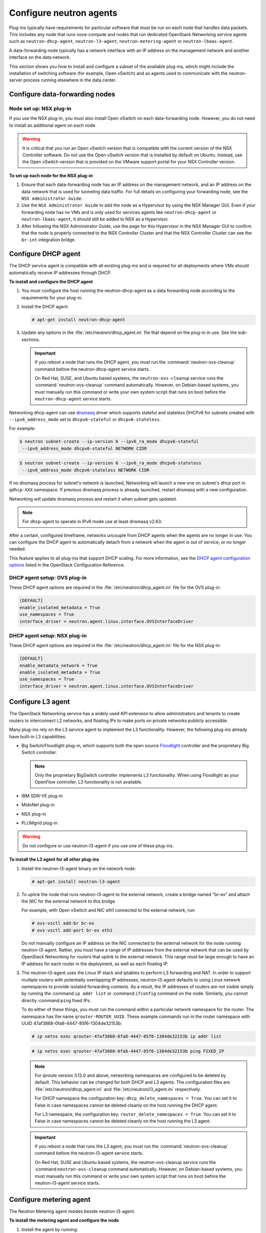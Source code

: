 ========================
Configure neutron agents
========================

Plug-ins typically have requirements for particular software that must
be run on each node that handles data packets. This includes any node
that runs nova-compute and nodes that run dedicated OpenStack Networking
service agents such as ``neutron-dhcp-agent``, ``neutron-l3-agent``,
``neutron-metering-agent`` or ``neutron-lbaas-agent``.

A data-forwarding node typically has a network interface with an IP
address on the management network and another interface on the data
network.

This section shows you how to install and configure a subset of the
available plug-ins, which might include the installation of switching
software (for example, Open vSwitch) and as agents used to communicate
with the neutron-server process running elsewhere in the data center.

Configure data-forwarding nodes
~~~~~~~~~~~~~~~~~~~~~~~~~~~~~~~

Node set up: NSX plug-in
------------------------

If you use the NSX plug-in, you must also install Open vSwitch on each
data-forwarding node. However, you do not need to install an additional
agent on each node.

.. Warning::

    It is critical that you run an Open vSwitch version that is
    compatible with the current version of the NSX Controller software.
    Do not use the Open vSwitch version that is installed by default on
    Ubuntu. Instead, use the Open vSwitch version that is provided on
    the VMware support portal for your NSX Controller version.

**To set up each node for the NSX plug-in**

#. Ensure that each data-forwarding node has an IP address on the
   management network, and an IP address on the data network that is used
   for tunneling data traffic. For full details on configuring your
   forwarding node, see the ``NSX Administrator Guide``.

#. Use the ``NSX Administrator Guide`` to add the node as a Hypervisor by
   using the NSX Manager GUI. Even if your forwarding node has no VMs and
   is only used for services agents like ``neutron-dhcp-agent`` or
   ``neutron-lbaas-agent``, it should still be added to NSX as a Hypervisor.

#. After following the NSX Administrator Guide, use the page for this
   Hypervisor in the NSX Manager GUI to confirm that the node is properly
   connected to the NSX Controller Cluster and that the NSX Controller
   Cluster can see the ``br-int`` integration bridge.

Configure DHCP agent
~~~~~~~~~~~~~~~~~~~~

The DHCP service agent is compatible with all existing plug-ins and is
required for all deployments where VMs should automatically receive IP
addresses through DHCP.

**To install and configure the DHCP agent**

#. You must configure the host running the neutron-dhcp-agent as a data
   forwarding node according to the requirements for your plug-in.

#. Install the DHCP agent:

   .. code:: console

       # apt-get install neutron-dhcp-agent

#. Update any options in the :file:`/etc/neutron/dhcp_agent.ini` file
   that depend on the plug-in in use. See the sub-sections.

   .. Important::

    If you reboot a node that runs the DHCP agent, you must run the
    :command:`neutron-ovs-cleanup` command before the neutron-dhcp-agent
    service starts.

    On Red Hat, SUSE, and Ubuntu based systems, the
    ``neutron-ovs-cleanup`` service runs the :command:`neutron-ovs-cleanup`
    command automatically. However, on Debian-based systems, you
    must manually run this command or write your own system script
    that runs on boot before the ``neutron-dhcp-agent`` service starts.

Networking dhcp-agent can use
`dnsmasq <http://www.thekelleys.org.uk/dnsmasq/doc.html>`__ driver which
supports stateful and stateless DHCPv6 for subnets created with
``--ipv6_address_mode`` set to ``dhcpv6-stateful`` or
``dhcpv6-stateless``.

For example:

.. code:: console

    $ neutron subnet-create --ip-version 6 --ipv6_ra_mode dhcpv6-stateful
     --ipv6_address_mode dhcpv6-stateful NETWORK CIDR

.. code:: console

    $ neutron subnet-create --ip-version 6 --ipv6_ra_mode dhcpv6-stateless
     --ipv6_address_mode dhcpv6-stateless NETWORK CIDR

If no dnsmasq process for subnet's network is launched, Networking will
launch a new one on subnet's dhcp port in ``qdhcp-XXX`` namespace. If
previous dnsmasq process is already launched, restart dnsmasq with a new
configuration.

Networking will update dnsmasq process and restart it when subnet gets
updated.

.. Note::

    For dhcp-agent to operate in IPv6 mode use at least dnsmasq v2.63.

After a certain, configured timeframe, networks uncouple from DHCP
agents when the agents are no longer in use. You can configure the DHCP
agent to automatically detach from a network when the agent is out of
service, or no longer needed.

This feature applies to all plug-ins that support DHCP scaling. For more
information, see the `DHCP agent configuration
options <http://docs.openstack.org/kilo/config-reference/content/networking
-options-dhcp.html>`__
listed in the OpenStack Configuration Reference.

DHCP agent setup: OVS plug-in
-----------------------------

These DHCP agent options are required in the
:file:`/etc/neutron/dhcp_agent.ini` file for the OVS plug-in:

.. code:: bash

    [DEFAULT]
    enable_isolated_metadata = True
    use_namespaces = True
    interface_driver = neutron.agent.linux.interface.OVSInterfaceDriver

DHCP agent setup: NSX plug-in
-----------------------------

These DHCP agent options are required in the
:file:`/etc/neutron/dhcp_agent.ini` file for the NSX plug-in:

.. code:: bash

    [DEFAULT]
    enable_metadata_network = True
    enable_isolated_metadata = True
    use_namespaces = True
    interface_driver = neutron.agent.linux.interface.OVSInterfaceDriver

Configure L3 agent
~~~~~~~~~~~~~~~~~~

The OpenStack Networking service has a widely used API extension to
allow administrators and tenants to create routers to interconnect L2
networks, and floating IPs to make ports on private networks publicly
accessible.

Many plug-ins rely on the L3 service agent to implement the L3
functionality. However, the following plug-ins already have built-in L3
capabilities:

-  Big Switch/Floodlight plug-in, which supports both the open source
   `Floodlight <http://www.projectfloodlight.org/floodlight/>`__
   controller and the proprietary Big Switch controller.

   .. Note::

       Only the proprietary BigSwitch controller implements L3
       functionality. When using Floodlight as your OpenFlow controller,
       L3 functionality is not available.

-  IBM SDN-VE plug-in

-  MidoNet plug-in

-  NSX plug-in

-  PLUMgrid plug-in

.. Warning::

    Do not configure or use neutron-l3-agent if you use one of these
    plug-ins.

**To install the L3 agent for all other plug-ins**

#. Install the neutron-l3-agent binary on the network node:

   .. code:: console

       # apt-get install neutron-l3-agent

#. To uplink the node that runs neutron-l3-agent to the external network,
   create a bridge named "br-ex" and attach the NIC for the external
   network to this bridge.

   For example, with Open vSwitch and NIC eth1 connected to the external
   network, run:

   .. code:: console

       # ovs-vsctl add-br br-ex
       # ovs-vsctl add-port br-ex eth1

   Do not manually configure an IP address on the NIC connected to the
   external network for the node running neutron-l3-agent. Rather, you must
   have a range of IP addresses from the external network that can be used
   by OpenStack Networking for routers that uplink to the external network.
   This range must be large enough to have an IP address for each router in
   the deployment, as well as each floating IP.

#. The neutron-l3-agent uses the Linux IP stack and iptables to perform L3
   forwarding and NAT. In order to support multiple routers with
   potentially overlapping IP addresses, neutron-l3-agent defaults to using
   Linux network namespaces to provide isolated forwarding contexts. As a
   result, the IP addresses of routers are not visible simply by running
   the :command:``ip addr list`` or :command:``ifconfig`` command on the node.
   Similarly, you cannot directly :command:``ping`` fixed IPs.

   To do either of these things, you must run the command within a
   particular network namespace for the router. The namespace has the name
   ``qrouter-ROUTER_UUID``. These example commands run in the router
   namespace with UUID 47af3868-0fa8-4447-85f6-1304de32153b:

   .. code:: console

       # ip netns exec qrouter-47af3868-0fa8-4447-85f6-1304de32153b ip addr list

   .. code:: console

       # ip netns exec qrouter-47af3868-0fa8-4447-85f6-1304de32153b ping FIXED_IP

   .. Note::

       For iproute version 3.12.0 and above, networking namespaces
       are configured to be deleted by default. This behavior can be
       changed for both DHCP and L3 agents. The configuration files are
       :file:`/etc/neutron/dhcp_agent.ini` and
       :file:`/etc/neutron/l3_agent.ini` respectively.

       For DHCP namespace the configuration key:
       ``dhcp_delete_namespaces = True``. You can set it to False
       in case namespaces cannot be deleted cleanly on the host running the
       DHCP agent.

       For L3 namespace, the configuration key:
       ``router_delete_namespaces = True``. You can set it to False
       in case namespaces cannot be deleted cleanly on the host running the
       L3 agent.

   .. Important::

       If you reboot a node that runs the L3 agent, you must run the
       :command:`neutron-ovs-cleanup` command before the neutron-l3-agent
       service starts.

       On Red Hat, SUSE and Ubuntu based systems, the neutron-ovs-cleanup
       service runs the :command:``neutron-ovs-cleanup`` command
       automatically. However, on Debian-based systems, you must manually
       run this command or write your own system script that runs on boot
       before the neutron-l3-agent service starts.

Configure metering agent
~~~~~~~~~~~~~~~~~~~~~~~~

The Neutron Metering agent resides beside neutron-l3-agent.

**To install the metering agent and configure the node**

#. Install the agent by running:

   .. code:: console

       # apt-get install neutron-metering-agent

#. If you use one of the following plug-ins, you need to configure the
   metering agent with these lines as well:

   -  An OVS-based plug-in such as OVS, NSX, NEC, BigSwitch/Floodlight:

      .. code:: ini

          interface_driver = neutron.agent.linux.interface.OVSInterfaceDriver

   -  A plug-in that uses LinuxBridge:

      .. code:: ini

          interface_driver = neutron.agent.linux.interface.
          BridgeInterfaceDriver

#. To use the reference implementation, you must set:

   .. code:: ini

       driver = neutron.services.metering.drivers.iptables.iptables_driver
       .IptablesMeteringDriver

#. Set the ``service_plugins`` option in the :file:`/etc/neutron/neutron.conf`
   file on the host that runs neutron-server:

   .. code:: ini

       service_plugins = metering

   If this option is already defined, add ``metering`` to the list, using a
   comma as separator. For example:

   .. code:: ini

       service_plugins = router,metering

Configure Load-Balancer-as-a-Service (LBaaS)
~~~~~~~~~~~~~~~~~~~~~~~~~~~~~~~~~~~~~~~~~~~~

Configure Load-Balancer-as-a-Service (LBaas) with the Open vSwitch or
Linux Bridge plug-in. The Open vSwitch LBaaS driver is required when
enabling LBaaS for OVS-based plug-ins, including BigSwitch, Floodlight,
NEC, and NSX.

**To configure LBaas with Open vSwitch or Linux Bridge plug-in**

#. Install the agent:

   .. code:: console

       # apt-get install neutron-lbaas-agent haproxy

#. Enable the HAProxy plug-in by using the ``service_provider`` option in
   the :file:`/etc/neutron/neutron.conf` file:

   .. code:: ini

       service_provider = LOADBALANCER:Haproxy:neutron_lbaas.services
       loadbalancer.drivers.haproxy.plugin_driver.HaproxyOnHostPluginDriver
       :default

   .. Warning::

       The ``service_provider`` option is already defined in the
       :file:`/usr/share/neutron/neutron-dist.conf` file on Red Hat based
       systems. Do not define it in :file:`neutron.conf` otherwise the
       Networking services will fail to restart.

#. Enable the load-balancing plug-in by using the ``service_plugins``
   option in the :file:`/etc/neutron/neutron.conf` file:

   .. code:: ini

       service_plugins = lbaas

   If this option is already defined, add ``lbaas`` to the list, using a
   comma as separator. For example:

   .. code:: ini

       service_plugins = router,lbaas

#. Enable the HAProxy load balancer in the :file:`/etc/neutron/lbaas_agent.ini`
   file:

   .. code:: ini

       device_driver = neutron_lbaas.services.loadbalancer.drivers
       haproxy.namespace_driver.HaproxyNSDriver

#. Select the required driver in the :file:`/etc/neutron/lbaas_agent.ini`
   file:

   Enable the Open vSwitch LBaaS driver:

   .. code:: ini

       interface_driver = neutron.agent.linux.interface.OVSInterfaceDriver

   Or, enable the Linux Bridge LBaaS driver:

   .. code:: ini

       interface_driver = neutron.agent.linux.interface.BridgeInterfaceDriver

#. Create the required tables in the database:

   .. code:: console

       # neutron-db-manage --service lbaas upgrade head

#. Apply the settings by restarting the neutron-server and
   neutron-lbaas-agent services.

#. Enable load balancing in the Project section of the dashboard.

   Change the ``enable_lb`` option to ``True`` in the :file:`local_settings`
   file (on Fedora, RHEL, and CentOS:
   :file:`/etc/openstack-dashboard/local_settings`, on Ubuntu and Debian:
   :file:`/etc/openstack-dashboard/local_settings.py`, and on openSUSE and
   SLES:
   :file:`/srv/www/openstack-dashboard/openstack_dashboard/local/local_settings
   .py`):

   .. code:: python

       OPENSTACK_NEUTRON_NETWORK = {
           'enable_lb': True,
           ...
       }

   Apply the settings by restarting the web server. You can now view the
   Load Balancer management options in the Project view in the dashboard.

Configure Hyper-V L2 agent
~~~~~~~~~~~~~~~~~~~~~~~~~~

Before you install the OpenStack Networking Hyper-V L2 agent on a
Hyper-V compute node, ensure the compute node has been configured
correctly using these
`instructions <http://docs.openstack.org/kilo/config-reference/content/
hyper-v-virtualization-platform.html>`__.

**To install the OpenStack Networking Hyper-V agent and configure the node**

#. Download the OpenStack Networking code from the repository:

   .. code:: console

       > cd C:\OpenStack\
       > git clone https://git.openstack.org/cgit/openstack/neutron

#. Install the OpenStack Networking Hyper-V Agent:

   .. code:: console

       > cd C:\OpenStack\neutron\
       > python setup.py install

#. Copy the :file:`policy.json` file:

   .. code:: console

       > xcopy C:\OpenStack\neutron\etc\policy.json C:\etc\

#. Create the :file:`C:\etc\neutron-hyperv-agent.conf` file and add the proper
   configuration options and the `Hyper-V related
   options <http://docs.openstack.org/kilo/config-reference/content/
   networking-plugin-hyperv_agent.html>`__. Here is a sample config file:

   .. code-block:: ini
      :linenos:

      [DEFAULT]
      verbose = true
      control_exchange = neutron
      policy_file = C:\etc\policy.json
      rpc_backend = neutron.openstack.common.rpc.impl_kombu
      rabbit_host = IP_ADDRESS
      rabbit_port = 5672
      rabbit_userid = guest
      rabbit_password = <password>
      logdir = C:\OpenStack\Log
      logfile = neutron-hyperv-agent.log

      [AGENT]
      polling_interval = 2
      physical_network_vswitch_mappings = *:YOUR_BRIDGE_NAME
      enable_metrics_collection = true

      [SECURITYGROUP]
      firewall_driver = neutron.plugins.hyperv.agent.security_groups_driver.
      HyperVSecurityGroupsDriver
      enable_security_group = true

#. Start the OpenStack Networking Hyper-V agent:

   .. code:: console

       > C:\Python27\Scripts\neutron-hyperv-agent.exe --config-file
       C:\etc\neutron-hyperv-agent.conf

Basic operations on agents
~~~~~~~~~~~~~~~~~~~~~~~~~~

This table shows examples of Networking commands that enable you to
complete basic operations on agents:

+----------------------------------------+------------------------------------+
| Operation                              | Command                            |
+========================================+====================================+
| List all available agents.             |                                    |
|                                        |                                    |
|                                        |   ``$ neutron agent-list``         |
+----------------------------------------+------------------------------------+
| Show information of a given            |                                    |
| agent.                                 |                                    |
|                                        |                                    |
|                                        |  ``$ neutron agent-show AGENT_ID`` |
+----------------------------------------+------------------------------------+
| Update the admin status and description|                                    |
| for a specified agent. The command can |                                    |
| be used to enable and disable agents by|                                    |
| using ``--admin-state-up`` parameter   |                                    |
| set to ``False`` or ``True``.          |                                    |
|                                        |                                    |
|                                        | ``$ neutron agent-update --admin`` |
|                                        | ``-state-up False AGENT_ID``       |
+----------------------------------------+------------------------------------+
| Delete a given agent. Consider         |                                    |
| disabling the agent before deletion.   |                                    |
|                                        |                                    |
|                                        |``$ neutron agent-delete AGENT_ID`` |
+----------------------------------------+------------------------------------+

**Basic operations on Networking agents**

See the `OpenStack Command-Line Interface
Reference <http://docs.openstack.org/cli-reference/content/index.html>`__
for more information on Networking commands.
